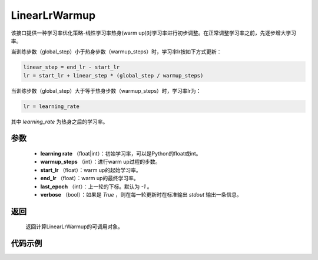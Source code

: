 .. _cn_api_optimizer_LinearLrWarmup:

LinearLrWarmup
-----------------------------------

.. py:class:: paddle.optimizer.lr_scheduler.LinearLrWarmup(lr, warmup_steps, start_lr, end_lr, last_epoch=-1, verbose=False)

该接口提供一种学习率优化策略-线性学习率热身(warm up)对学习率进行初步调整。在正常调整学习率之前，先逐步增大学习率。

当训练步数（global_step）小于热身步数（warmup_steps）时，学习率lr按如下方式更新：

.. code-block:: text

    linear_step = end_lr - start_lr
    lr = start_lr + linear_step * (global_step / warmup_steps)

当训练步数（global_step）大于等于热身步数（warmup_steps）时，学习率lr为：

.. code-block:: text

    lr = learning_rate

其中 `learning_rate` 为热身之后的学习率。

参数
:::::::::
    - **learning rate** （float|int）：初始学习率，可以是Python的float或int。
    - **warmup_steps** （int）：进行warm up过程的步数。
    - **start_lr** （float）：warm up的起始学习率。
    - **end_lr** （float）：warm up的最终学习率。
    - **last_epoch** （int）：上一轮的下标。默认为 `-1` 。
    - **verbose** （bool）：如果是 `True` ，则在每一轮更新时在标准输出 `stdout` 输出一条信息。


返回
:::::::::
   返回计算LinearLrWarmup的可调用对象。

代码示例
:::::::::

.. code-block:: python


